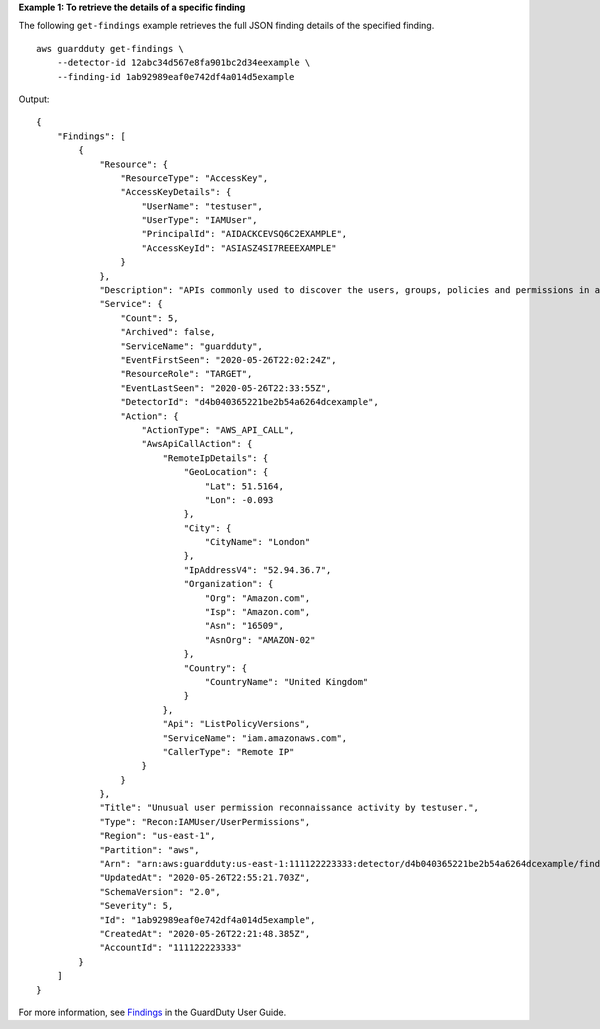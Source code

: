 **Example 1: To retrieve the details of a specific finding**

The following ``get-findings`` example retrieves the full JSON finding details of the specified finding. ::

    aws guardduty get-findings \
        --detector-id 12abc34d567e8fa901bc2d34eexample \
        --finding-id 1ab92989eaf0e742df4a014d5example

Output::

    {
        "Findings": [
            {
                "Resource": {
                    "ResourceType": "AccessKey",
                    "AccessKeyDetails": {
                        "UserName": "testuser",
                        "UserType": "IAMUser",
                        "PrincipalId": "AIDACKCEVSQ6C2EXAMPLE",
                        "AccessKeyId": "ASIASZ4SI7REEEXAMPLE"
                    }
                },
                "Description": "APIs commonly used to discover the users, groups, policies and permissions in an account, was invoked by IAM principal testuser under unusual circumstances. Such activity is not typically seen from this principal.",
                "Service": {
                    "Count": 5,
                    "Archived": false,
                    "ServiceName": "guardduty",
                    "EventFirstSeen": "2020-05-26T22:02:24Z",
                    "ResourceRole": "TARGET",
                    "EventLastSeen": "2020-05-26T22:33:55Z",
                    "DetectorId": "d4b040365221be2b54a6264dcexample",
                    "Action": {
                        "ActionType": "AWS_API_CALL",
                        "AwsApiCallAction": {
                            "RemoteIpDetails": {
                                "GeoLocation": {
                                    "Lat": 51.5164,
                                    "Lon": -0.093
                                },
                                "City": {
                                    "CityName": "London"
                                },
                                "IpAddressV4": "52.94.36.7",
                                "Organization": {
                                    "Org": "Amazon.com",
                                    "Isp": "Amazon.com",
                                    "Asn": "16509",
                                    "AsnOrg": "AMAZON-02"
                                },
                                "Country": {
                                    "CountryName": "United Kingdom"
                                }
                            },
                            "Api": "ListPolicyVersions",
                            "ServiceName": "iam.amazonaws.com",
                            "CallerType": "Remote IP"
                        }
                    }
                },
                "Title": "Unusual user permission reconnaissance activity by testuser.",
                "Type": "Recon:IAMUser/UserPermissions",
                "Region": "us-east-1",
                "Partition": "aws",
                "Arn": "arn:aws:guardduty:us-east-1:111122223333:detector/d4b040365221be2b54a6264dcexample/finding/1ab92989eaf0e742df4a014d5example",
                "UpdatedAt": "2020-05-26T22:55:21.703Z",
                "SchemaVersion": "2.0",
                "Severity": 5,
                "Id": "1ab92989eaf0e742df4a014d5example",
                "CreatedAt": "2020-05-26T22:21:48.385Z",
                "AccountId": "111122223333"
            }
        ]
    }

For more information, see `Findings <https://docs.aws.amazon.com/guardduty/latest/ug/guardduty_findings.html>`__ in the GuardDuty User Guide.
